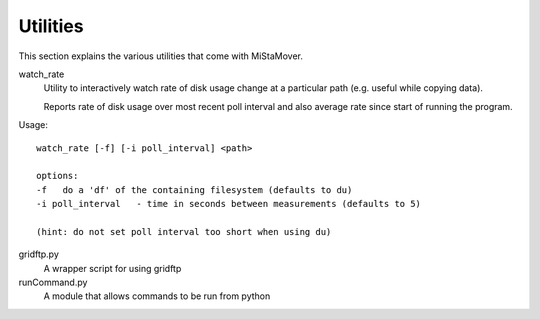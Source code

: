 .. _utilities:

Utilities
=========

This section explains the various utilities that come with MiStaMover.

watch_rate
  Utility to interactively watch rate of disk usage change at a
  particular path (e.g. useful while copying data).

  Reports rate of disk usage over most recent poll interval and
  also average rate since start of running the program.

Usage::

  watch_rate [-f] [-i poll_interval] <path>

  options:
  -f   do a 'df' of the containing filesystem (defaults to du)
  -i poll_interval   - time in seconds between measurements (defaults to 5)

  (hint: do not set poll interval too short when using du)



gridftp.py
  A wrapper script for using gridftp

runCommand.py
  A module that allows commands to be run from python
